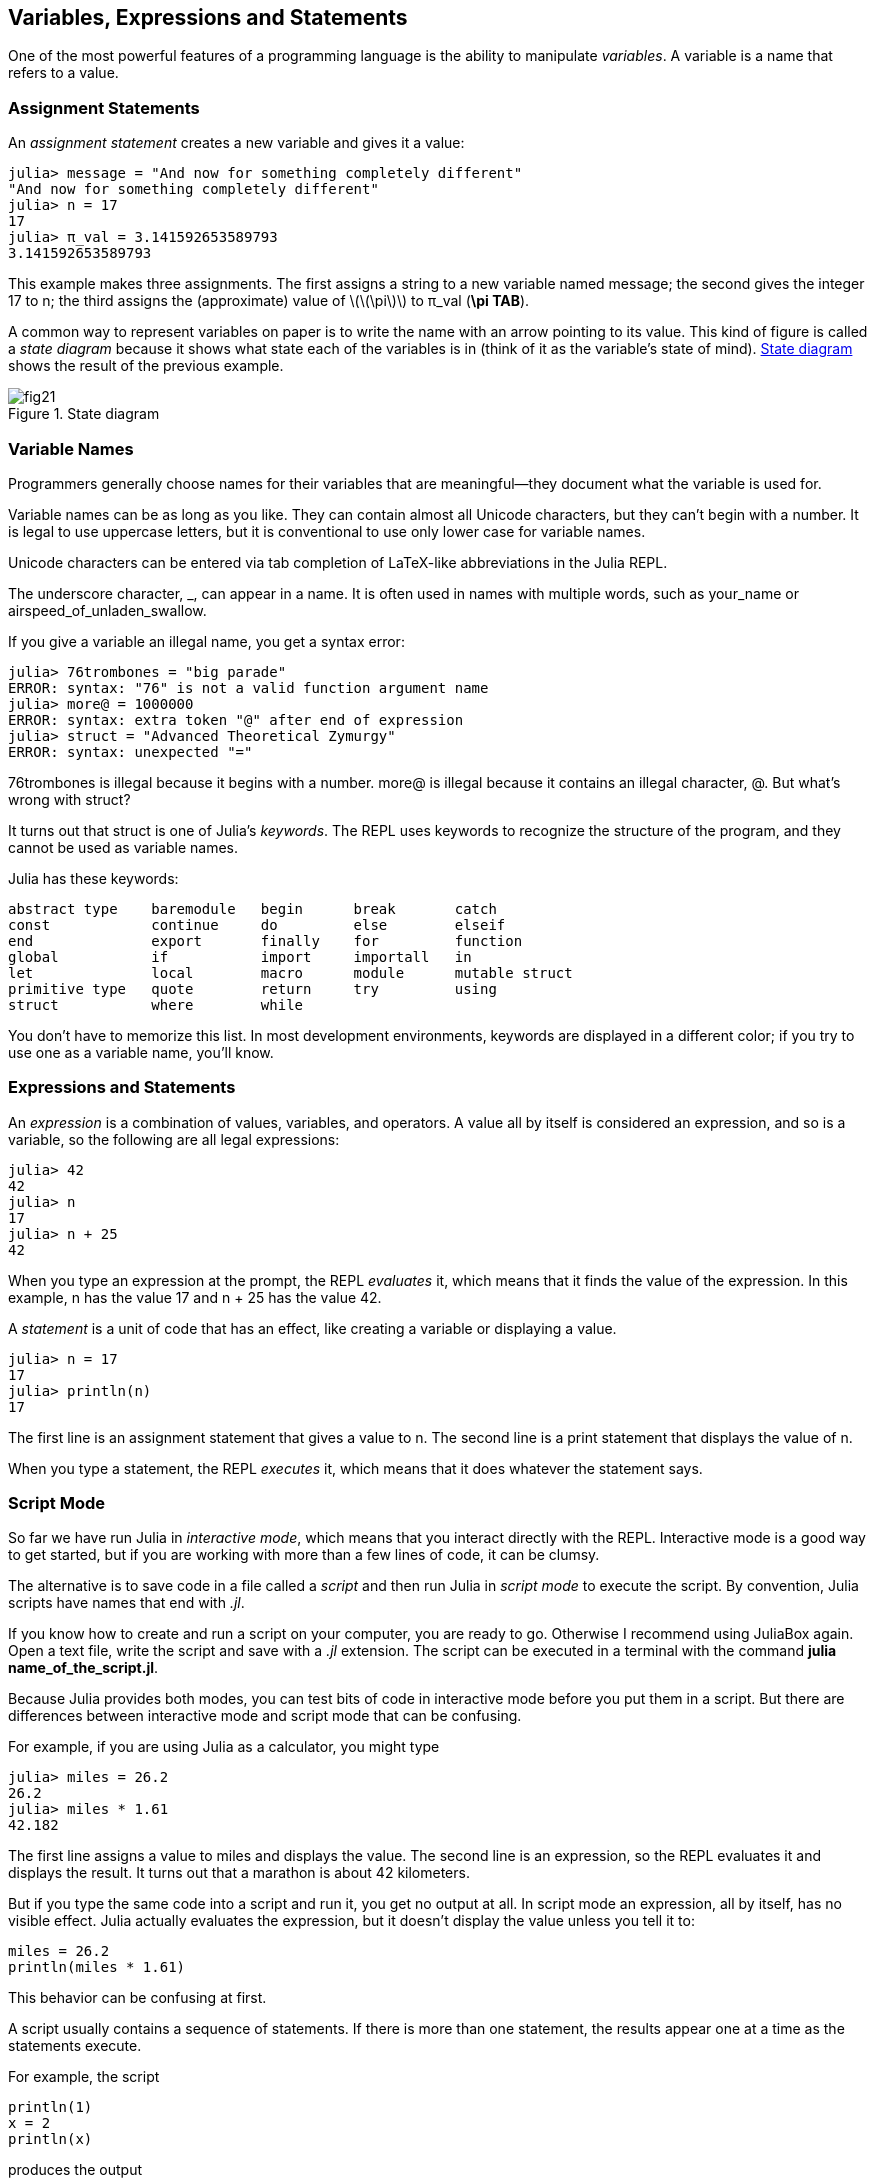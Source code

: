 [[chap02]]
== Variables, Expressions and Statements

One of the most powerful features of a programming language is the ability to manipulate _variables_. A variable is a name that refers to a value.
(((variable)))(((value)))


=== Assignment Statements

An _assignment statement_ creates a new variable and gives it a value:
(((assignment statement)))((("statement", "assignment", see="assignment statement")))(((pass:[=], see="assignment statement")))(((pi)))((("π", see="pi")))

[source,@julia-repl-test chap02]
----
julia> message = "And now for something completely different"
"And now for something completely different"
julia> n = 17
17
julia> π_val = 3.141592653589793
3.141592653589793
----

This example makes three assignments. The first assigns a string to a new variable named +message+; the second gives the integer +17+ to +n+; the third assigns the (approximate) value of latexmath:[\(\pi\)] to +π_val+ (*+\pi TAB+*).

A common way to represent variables on paper is to write the name with an arrow pointing to its value. This kind of figure is called a _state diagram_ because it shows what state each of the variables is in (think of it as the variable’s state of mind). <<fig02-1>> shows the result of the previous example.
(((state diagram)))((("diagram", "state", see="state diagram")))

[[fig02-1]]
.State diagram
image::images/fig21.svg[]


=== Variable Names
(((variable)))

Programmers generally choose names for their variables that are meaningful—they document what the variable is used for.

Variable names can be as long as you like. They can contain almost all Unicode characters, but they can’t begin with a number. It is legal to use uppercase letters, but it is conventional to use only lower case for variable names.

Unicode characters can be entered via tab completion of LaTeX-like abbreviations in the Julia REPL.
(((Unicode character)))

The underscore character, +_+, can appear in a name. It is often used in names with multiple words, such as +your_name+ or +airspeed_of_unladen_swallow+.
(((underscore character)))(((LaTeX-like abbreviations)))

If you give a variable an illegal name, you get a syntax error:
(((syntax error)))((("error", "syntax", see="syntax error")))

[source,jlcon]
----
julia> 76trombones = "big parade"
ERROR: syntax: "76" is not a valid function argument name
julia> more@ = 1000000
ERROR: syntax: extra token "@" after end of expression
julia> struct = "Advanced Theoretical Zymurgy"
ERROR: syntax: unexpected "="
----

+76trombones+ is illegal because it begins with a number. +more@+ is illegal because it contains an illegal character, +@+. But what’s wrong with +struct+?

It turns out that +struct+ is one of Julia’s _keywords_. The REPL uses keywords to recognize the structure of the program, and they cannot be used as variable names.
(((keyword)))

Julia has these keywords:

----
abstract type    baremodule   begin      break       catch
const            continue     do         else        elseif      
end              export       finally    for         function
global           if           import     importall   in         
let              local        macro      module      mutable struct
primitive type   quote        return     try         using            
struct           where        while
----

You don’t have to memorize this list. In most development environments, keywords are displayed in a different color; if you try to use one as a variable name, you’ll know.


=== Expressions and Statements

An _expression_ is a combination of values, variables, and operators. A value all by itself is considered an expression, and so is a variable, so the following are all legal expressions:
(((expression)))

[source,@julia-repl-test chap02]
----
julia> 42
42
julia> n
17
julia> n + 25
42
----

When you type an expression at the prompt, the REPL _evaluates_ it, which means that it finds the value of the expression. In this example, +n+ has the value 17 and +n + 25+ has the value 42.
(((evaluate)))

A _statement_ is a unit of code that has an effect, like creating a variable or displaying a value.
(((statement)))

[source,@julia-repl-test chap02]
----
julia> n = 17
17
julia> println(n)
17
----

The first line is an assignment statement that gives a value to +n+. The second line is a print statement that displays the value of +n+.

When you type a statement, the REPL _executes_ it, which means that it does whatever the statement says.
(((execute)))


=== Script Mode

So far we have run Julia in _interactive mode_, which means that you interact directly with the REPL. Interactive mode is a good way to get started, but if you are working with more than a few lines of code, it can be clumsy.
(((interactive mode)))

The alternative is to save code in a file called a _script_ and then run Julia in _script mode_ to execute the script. By convention, Julia scripts have names that end with _.jl_.
(((script)))(((script mode)))

If you know how to create and run a script on your computer, you are ready to go. Otherwise I recommend using JuliaBox again. Open a text file, write the script and save with a _.jl_ extension. The script can be executed in a terminal with the command *+julia name_of_the_script.jl+*.
(((extension, .jl)))(((JuliaBox)))

Because Julia provides both modes, you can test bits of code in interactive mode before you put them in a script. But there are differences between interactive mode and script mode that can be confusing.

For example, if you are using Julia as a calculator, you might type

[source,@julia-repl-test]
----
julia> miles = 26.2
26.2
julia> miles * 1.61
42.182
----

The first line assigns a value to +miles+ and displays the value. The second line is an expression, so the REPL evaluates it and displays the result. It turns out that a marathon is about 42 kilometers.

But if you type the same code into a script and run it, you get no output at all. In script mode an expression, all by itself, has no visible effect. Julia actually evaluates the expression, but it doesn’t display the value unless you tell it to:

[source,julia]
----
miles = 26.2
println(miles * 1.61)
----

This behavior can be confusing at first.

A script usually contains a sequence of statements. If there is more than one statement, the results appear one at a time as the statements execute.

For example, the script

[source,julia]
----
println(1)
x = 2
println(x)
----

produces the output

[source,@julia-eval]
----
println(1)
x = 2
println(x)
----

The assignment statement produces no output.

===== Exercise 2-1

To check your understanding, type the following statements in the Julia REPL and see what they do:

[source,julia]
----
5
x = 5
x + 1
----

Now put the same statements in a script and run it. What is the output? Modify the script by transforming each expression into a print statement and then run it again.

=== Operator Precedence

When an expression contains more than one operator, the order of evaluation depends on the _operator precedence_. For mathematical operators, Julia follows mathematical convention. The acronym _PEMDAS_ is a useful way to remember the rules:
(((operator precedence)))(((PEMDAS)))

* __P__arentheses have the highest precedence and can be used to force an expression to evaluate in the order you want. Since expressions in parentheses are evaluated first, +2*(3-1)+ is 4, and +pass:[(1+1)^(5-2)]+ is 8. You can also use parentheses to make an expression easier to read, as in +(minute * 100) / 60+, even if it doesn’t change the result.
(((parentheses)))

* __E__xponentiation has the next highest precedence, so +pass:[1+2^3]+ is 9, not 27, and +2*3^2+ is 18, not 36.
(((pass:[^])))

* __M__ultiplication and __D__ivision have higher precedence than __A__ddition and __S__ubtraction. So +2*3-1+ is 5, not 4, and +pass:[6+4/2]+ is 8, not 5.
(((pass:[*])))(((pass:[/])))(((pass:[+])))(((pass:[-])))

* Operators with the same precedence are evaluated from left to right (except exponentiation). So in the expression +degrees / 2 * π+, the division happens first and the result is multiplied by +π+. To divide by latexmath:[\(2\pi\)], you can use parentheses, write +degrees / 2 / π+ or +degrees / 2π+.

[TIP]
====
I don’t work very hard to remember the precedence of operators. If I can’t tell by looking at the expression, I use parentheses to make it obvious.
====

=== String Operations

In general, you can’t perform mathematical operations on strings, even if the strings look like numbers, so the following are illegal:
(((string operation)))(((operator, string)))

[source,julia]
----
"2" - "1"    "eggs" / "easy"    "third" + "a charm"
----

But there are two exceptions, +*+ and +pass:[^]+.
(((pass:[*])))(((pass:[^])))

The +pass:[*]+ operator performs _string concatenation_, which means it joins the strings by linking them end-to-end. For example:
((("string", "concatenation", see="concatenate")))((("concatenate")))

[source,@julia-repl-test]
----
julia> first_str = "throat"
"throat"
julia> second_str = "warbler"
"warbler"
julia> first_str * second_str
"throatwarbler"
----

The +^+ operator also works on strings; it performs repetition. For example, +"Spam"pass:[^]3+ is +"SpamSpamSpam"+. If one of the values is a string, the other has to be an integer.
((("string", "repetition", see="repetition")))((("repetition")))

This use of +pass:[*]+ and +^+ makes sense by analogy with multiplication and exponentiation. Just as +4pass:[^]3+ is equivalent to +4*4*4+, we expect +"Spam"pass:[^]3+ to be the same as +pass:["Spam"*"Spam"*"Spam"]+, and it is.


=== Comments

As programs get bigger and more complicated, they get more difficult to read. Formal languages are dense, and it is often difficult to look at a piece of code and figure out what it is doing, or why.

For this reason, it is a good idea to add notes to your programs to explain in natural language what the program is doing. These notes are called _comments_, and they start with the +#+ symbol:
(((comment)))((("pass:[#]", see="comment")))

[source,julia]
----
# compute the percentage of the hour that has elapsed
percentage = (minute * 100) / 60
----

In this case, the comment appears on a line by itself. You can also put comments at the end of a line:

[source,julia]
----
percentage = (minute * 100) / 60   # percentage of an hour
----

Everything from the +#+ to the end of the line is ignored—it has no effect on the execution of the program.

Comments are most useful when they document non-obvious features of the code. It is reasonable to assume that the reader can figure out _what_ the code does; it is more useful to explain _why_.

This comment is redundant with the code and useless:

[source,julia]
----
v = 5   # assign 5 to v
----

This comment contains useful information that is not in the code:

[source,julia]
----
v = 5   # velocity in meters/second.
----

[WARNING]
====
Good variable names can reduce the need for comments, but long names can make complex expressions hard to read, so there is a tradeoff.
====


=== Debugging

Three kinds of errors can occur in a program: syntax errors, runtime errors, and semantic errors. It is useful to distinguish between them in order to track them down more quickly.
(((debugging)))

Syntax error:: 
“Syntax” refers to the structure of a program and the rules about that structure. For example, parentheses have to come in matching pairs, so +(1 + 2)+ is legal, but +8)+ is a syntax error.
+
If there is a syntax error anywhere in your program, Julia displays an error message and quits, and you will not be able to run the program. During the first few weeks of your programming career, you might spend a lot of time tracking down syntax errors. As you gain experience, you will make fewer errors and find them faster.
(((syntax error)))(((error message)))

Runtime error:: 
The second type of error is a runtime error, so called because the error does not appear until after the program has started running. These errors are also called _exceptions_ because they usually indicate that something exceptional (and bad) has happened.
+
Runtime errors are rare in the simple programs you will see in the first few chapters, so it might be a while before you encounter one.
(((runtime error)))((("error", "runtime", see="runtime error")))(((exception, see="runtime error")))

Semantic error:: 
The third type of error is “semantic”, which means related to meaning. If there is a semantic error in your program, it will run without generating error messages, but it will not do the right thing. It will do something else. Specifically, it will do what you told it to do.
+
Identifying semantic errors can be tricky because it requires you to work backward by looking at the output of the program and trying to figure out what it is doing.
(((semantic error)))((("error", "semantic", see="semantic error")))

=== Glossary

variable::
A name that refers to a value.
(((variable)))

assignment::
A statement that assigns a value to a variable
(((assignment)))

state diagram::
A graphical representation of a set of variables and the values they refer to.
(((state diagram)))

keyword::
A reserved word that is used to parse a program; you cannot use keywords like +if+, +function+, and +while+ as variable names.
(((keyword)))

operand::
One of the values on which an operator operates.
(((operand)))

expression::
A combination of variables, operators, and values that represents a single result.
(((expression)))

evaluate::
To simplify an expression by performing the operations in order to yield a single value.
(((evaluate)))

statement::
A section of code that represents a command or action. So far, the statements we have seen are assignments and print statements.
(((statement)))

execute::
To run a statement and do what it says.
(((execute)))

interactive mode::
A way of using the Julia REPL by typing code at the prompt.
(((interactive mode)))

script mode::
A way of using Julia to read code from a script and run it.
(((script mode)))

script::
A program stored in a file.
(((script)))

operator precedence::
Rules governing the order in which expressions involving multiple mathematical operators and operands are evaluated.
(((operator precedence)))

concatenate::
To join two strings end-to-end.
(((string concatenation)))

comment::
Information in a program that is meant for other programmers (or anyone reading the source code) and has no effect on the execution of the program.
(((comment)))

syntax error::
An error in a program that makes it impossible to parse (and therefore impossible to interpret).
(((syntax error)))

runtime error or exception::
An error that is detected while the program is running.
(((runtime error)))

semantics::
The meaning of a program.
(((semantics)))

semantic error::
An error in a program that makes it do something other than what the programmer intended.
(((semantic error)))


=== Exercises

[[ex02-1]]
===== Exercise 2-2

Repeating my advice from the previous chapter, whenever you learn a new feature, you should try it out in interactive mode and make errors on purpose to see what goes wrong.

. We’ve seen that +n = 42+ is legal. What about +42 = n+?

. How about +x = y = 1+?

. In some languages every statement ends with a semi-colon, +;+. What happens if you put a semi-colon at the end of a Julia statement?
(((pass:[;])))

. What if you put a period at the end of a statement?

. In math notation you can multiply +x+ and +y+ like this: +x y+. What happens if you try that in Julia? What about 5x?

[[ex02-2]]
===== Exercise 2-3

Practice using the Julia REPL as a calculator:
(((calculator)))

. The volume of a sphere with radius latexmath:[\(r\)] is latexmath:[\(\frac{4}{3} \pi r^3\)]. What is the volume of a sphere with radius 5?

. Suppose the cover price of a book is $ 24.95, but bookstores get a 40 % discount. Shipping costs $ 3 for the first copy and 75 cents for each additional copy. What is the total wholesale cost for 60 copies?

. If I leave my house at 6:52 am and run 1 mile at an easy pace (8:15 per mile), then 3 miles at tempo (7:12 per mile) and 1 mile at easy pace again, what time do I get home for breakfast?

